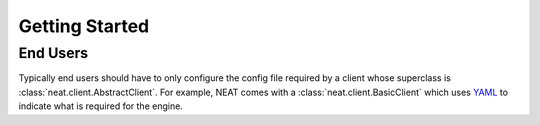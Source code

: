 Getting Started
===============

End Users
---------
Typically end users should have to only configure the config file required by a client whose superclass is :class:`neat.client.AbstractClient`.
For example, NEAT comes with a :class:`neat.client.BasicClient` which uses `YAML <http://yaml.org>`_ to indicate what is required for the engine.
